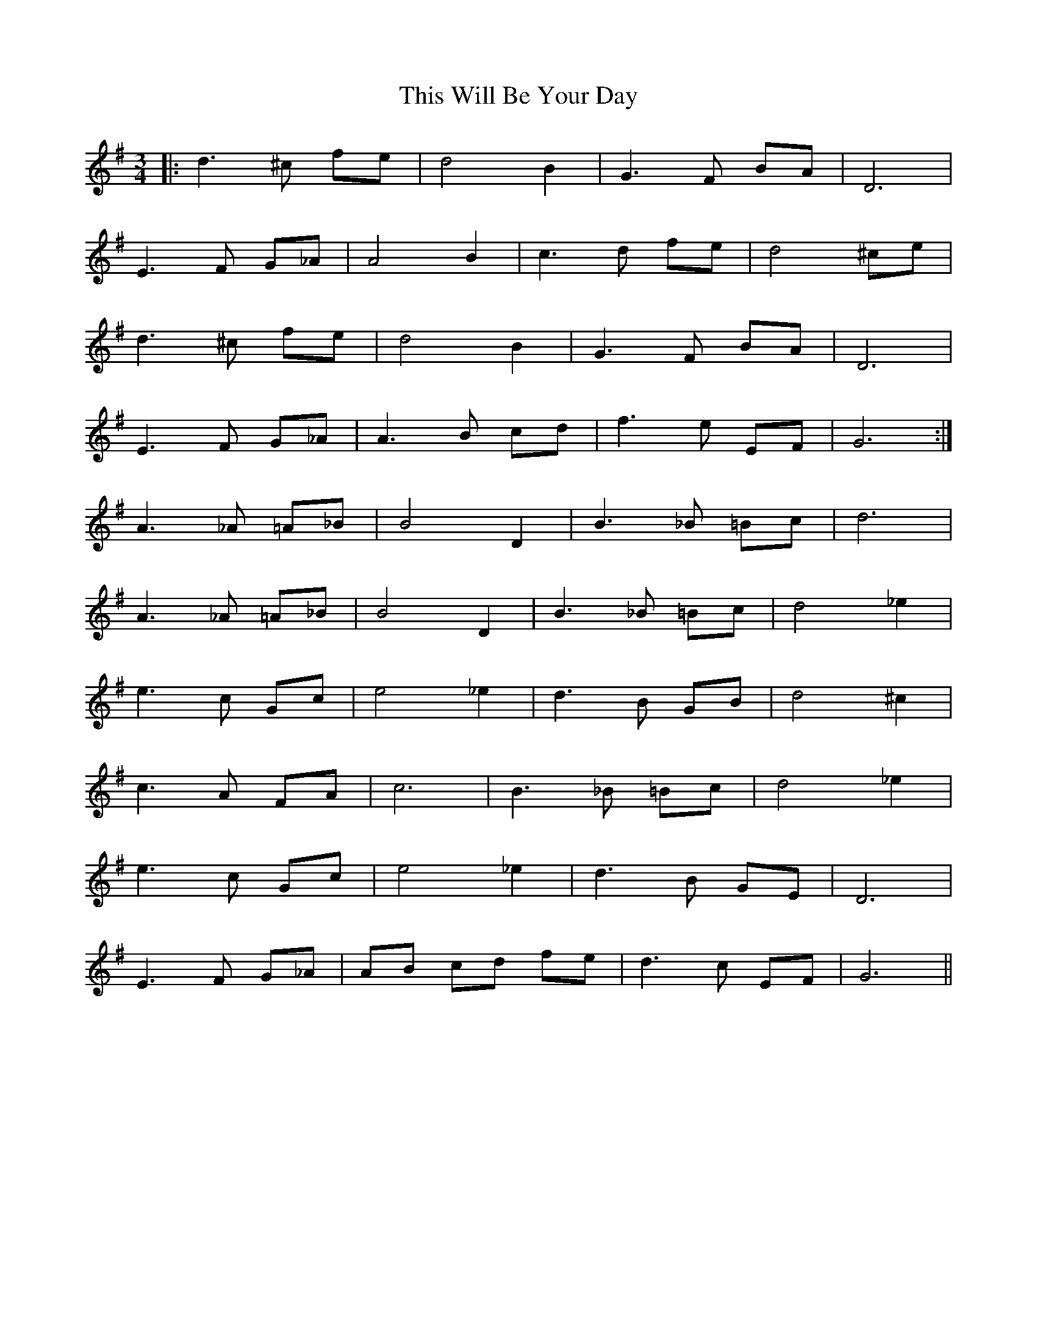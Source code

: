 X: 39886
T: This Will Be Your Day
R: waltz
M: 3/4
K: Gmajor
|:d3 ^c fe|d4 B2|G3 F BA|D6|
E3 F G_A|A4 B2|c3 d fe|d4 ^ce|
d3 ^c fe|d4 B2|G3 F BA|D6|
E3 F G_A|A3 B cd|f3 e EF|G6:|
A3 _A =A_B|B4 D2|B3 _B =Bc|d6|
A3 _A =A_B|B4 D2|B3 _B =Bc|d4 _e2|
e3 c Gc|e4 _e2|d3 B GB|d4 ^c2|
c3 A FA|c6|B3 _B =Bc|d4 _e2|
e3 c Gc|e4 _e2|d3 B GE|D6|
E3 F G_A|AB cd fe|d3 c EF|G6||

